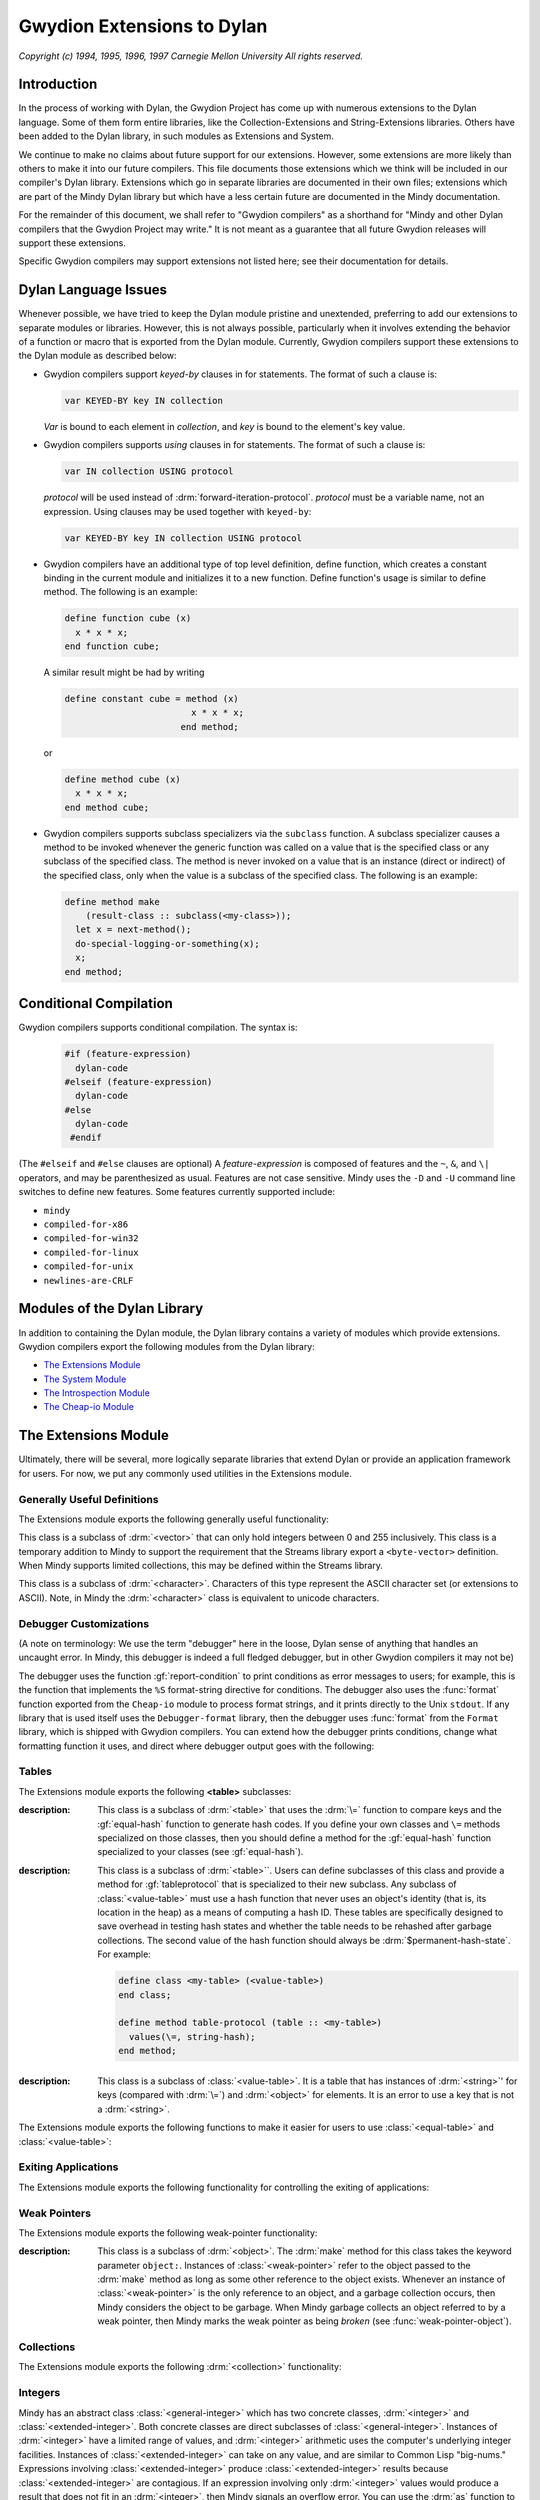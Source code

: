 Gwydion Extensions to Dylan
===========================

.. current-library:: dylan

*Copyright (c) 1994, 1995, 1996, 1997 Carnegie Mellon University All
rights reserved.*

Introduction
------------

In the process of working with Dylan, the Gwydion Project has come up
with numerous extensions to the Dylan language. Some of them form entire
libraries, like the Collection-Extensions and String-Extensions
libraries. Others have been added to the Dylan library, in such modules
as Extensions and System.

We continue to make no claims about future support for our extensions.
However, some extensions are more likely than others to make it into our
future compilers. This file documents those extensions which we think
will be included in our compiler's Dylan library. Extensions which go in
separate libraries are documented in their own files; extensions which
are part of the Mindy Dylan library but which have a less certain future
are documented in the Mindy documentation.

For the remainder of this document, we shall refer to "Gwydion
compilers" as a shorthand for "Mindy and other Dylan compilers that the
Gwydion Project may write." It is not meant as a guarantee that all
future Gwydion releases will support these extensions.

Specific Gwydion compilers may support extensions not listed here; see
their documentation for details.

Dylan Language Issues
---------------------

Whenever possible, we have tried to keep the Dylan module pristine and
unextended, preferring to add our extensions to separate modules or
libraries. However, this is not always possible, particularly when it
involves extending the behavior of a function or macro that is exported
from the Dylan module. Currently, Gwydion compilers support these
extensions to the Dylan module as described below:

- Gwydion compilers support *keyed-by* clauses in for statements. The
  format of such a clause is:

  .. code-block:: dylan

     var KEYED-BY key IN collection

  *Var* is bound to each element in *collection*, and *key* is bound to
  the element's key value.

- Gwydion compilers supports *using* clauses in for statements. The
  format of such a clause is:

  .. code-block:: dylan

     var IN collection USING protocol

  *protocol* will be used instead of :drm:`forward-iteration-protocol`.
  *protocol* must be a variable name, not an expression. Using clauses may
  be used together with ``keyed-by``:

  .. code-block:: dylan

     var KEYED-BY key IN collection USING protocol

- Gwydion compilers have an additional type of top level definition,
  define function, which creates a constant binding in the current
  module and initializes it to a new function. Define function's usage
  is similar to define method. The following is an example:

  .. code-block:: dylan

     define function cube (x)
       x * x * x;
     end function cube;

  A similar result might be had by writing

  .. code-block:: dylan

     define constant cube = method (x)
                             x * x * x;
                           end method;

  or

  .. code-block:: dylan

     define method cube (x)
       x * x * x;
     end method cube;

- Gwydion compilers supports subclass specializers via the ``subclass``
  function. A subclass specializer causes a method to be invoked
  whenever the generic function was called on a value that is the
  specified class or any subclass of the specified class. The method is
  never invoked on a value that is an instance (direct or indirect) of
  the specified class, only when the value is a subclass of the
  specified class. The following is an example:

  .. code-block:: dylan

     define method make
         (result-class :: subclass(<my-class>));
       let x = next-method();
       do-special-logging-or-something(x);
       x;
     end method;

Conditional Compilation
-----------------------

Gwydion compilers supports conditional compilation. The syntax is:

  .. code-block:: dylan

     #if (feature-expression)
       dylan-code
     #elseif (feature-expression)
       dylan-code
     #else
       dylan-code
      #endif

(The ``#elseif`` and ``#else`` clauses are optional) A *feature-expression*
is composed of features and the ``~``, ``&``, and ``\|`` operators, and
may be parenthesized as usual. Features are not case sensitive. Mindy
uses the ``-D`` and ``-U`` command line switches to define new features.
Some features currently supported include:

* ``mindy``
* ``compiled-for-x86``
* ``compiled-for-win32``
* ``compiled-for-linux``
* ``compiled-for-unix``
* ``newlines-are-CRLF``

Modules of the Dylan Library
----------------------------

In addition to containing the Dylan module, the Dylan library contains a
variety of modules which provide extensions. Gwydion compilers export
the following modules from the Dylan library:

* `The Extensions Module`_
* `The System Module`_
* `The Introspection Module`_
* `The Cheap-io Module`_

.. _the-extensions-module:

The Extensions Module
---------------------

.. current-module:: extensions

Ultimately, there will be several, more logically separate libraries
that extend Dylan or provide an application framework for users. For
now, we put any commonly used utilities in the Extensions module.

Generally Useful Definitions
~~~~~~~~~~~~~~~~~~~~~~~~~~~~

The Extensions module exports the following generally useful
functionality:

.. function:: assert

.. class:: <byte-vector>

   This class is a subclass of :drm:`<vector>` that can only hold integers
   between 0 and 255 inclusively. This class is a temporary addition to
   Mindy to support the requirement that the Streams library export a
   ``<byte-vector>`` definition. When Mindy supports limited collections,
   this may be defined within the Streams library.

.. class:: <byte-character>

   This class is a subclass of :drm:`<character>`. Characters of this type
   represent the ASCII character set (or extensions to ASCII). Note, in
   Mindy the :drm:`<character>` class is equivalent to unicode characters.

.. generic-function:: main

   :param invocation-name: An instance of :drm:`<byte-string>`.
   :param #rest arguments:

   :description:

     Has no methods, but is called by Mindy when it starts up. To make a
     standalone program, you define a method on main that does whatever you
     want it to do. *Invocation-name* is the first token on the command line
     that invoked Mindy. *Arguments* is a sequence of strings. There is a
     string in *arguments* for every argument on the command line that
     invoked Mindy, except all -f switches and the argument following each -f
     switch (that is, the file to load) is missing. Remember that any module
     that adds a method to main must use the Extensions module from the Dylan
     library.

.. function:: one-of

   :param #rest objects: A sequence of :drm:`<object>`.
   :value type: An instance of :drm:`<type>`.

   :description:

     This function takes any number of objects, and returns the type that
     is the type-union of the singletons of those objects. For example, the
     expression

     .. code-block:: dylan

        one-of(#"foo", #"bar", #"baz")

     is equivalent to

     .. code-block:: dylan

         type-union(singleton(#"foo"), singleton(#"bar"), singleton(#"baz"))

.. function:: false-or

   :param #rest objects: A sequence of :drm:`<object>`.
   :value type: An instance of :drm:`<type>`.

   :description:

     This function is useful in type expressions. It captures the common
     idiom of returning an instance of a particular type or the value #f. The
     expression

     .. code-block:: dylan

                false-or(<integer>)

     is equivalent to the expression

     .. code-block:: dylan

                type-union(<integer>, singleton(#f))

.. function:: load

   :param name: An instance of :drm:`<byte-string>`.

   :description:

     This function takes the name of a ``.dbc`` file and loads the code in the
     file into Mindy as if the file had been specified on the command line to
     Mindy. There is one exception: you can only load code that defines new
     variables or adds methods. You cannot redefine existing definitions.

.. function:: load-library

   :param name: An instance of :drm:`<symbol>`.

   :description:

     This function takes a library name and loads the code for the library
     into Mindy as if the library was used by another library.

.. _debugger-customizations:

Debugger Customizations
~~~~~~~~~~~~~~~~~~~~~~~

(A note on terminology: We use the term "debugger" here in the loose,
Dylan sense of anything that handles an uncaught error. In Mindy, this
debugger is indeed a full fledged debugger, but in other Gwydion
compilers it may not be)

The debugger uses the function :gf:`report-condition` to print conditions
as error messages to users; for example, this is the function that
implements the ``%S`` format-string directive for conditions. The debugger
also uses the :func:`format` function exported from the ``Cheap-io`` module to
process format strings, and it prints directly to the Unix ``stdout``. If
any library that is used itself uses the ``Debugger-format`` library, then
the debugger uses :func:`format` from the ``Format`` library, which is shipped
with Gwydion compilers. You can extend how the debugger prints
conditions, change what formatting function it uses, and direct where
debugger output goes with the following:

.. generic-function:: report-condition

   :param condition: An instance of :drm:`<condition>`.
   :param stream: An instance of :drm:`<stream>`.

   :description:

     This is the function Mindy uses to print condition variables
     as error messages to users. The internal :func:`format`
     function used by Mindy uses :gf:`report-condition` for
     condition arguments to the ``%S`` format directive.
     The ``Format`` library's :gf:`print-message` method for
     conditions calls :gf:`report-condition`.

     If you are writing a module that does no output but still
     provides :gf:`report-condition` methods, you should use
     :gf:`condition-format` to format output. Using
     :gf:`condition-format` makes your module more flexible for
     users of your module. If you call Mindy's internal
     :func:`format`, you'll be forced to write to only one destination,
     Mindy's ``stdout``, ignoring the *stream* argument. If you call
     the ``Format`` library's :func:`format` function, then your
     module will require the ``Format``, ``Print``, and ``Streams``
     libraries; therefore, users of your module may ultimately
     load these other libraries needlessly. Of course, if you want
     to make use of the extended functionality of the ``Format``
     library's format control strings, then you only have one
     choice anyway, and there's no reason to use :gf:`condition-format`.

.. generic-function:: condition-format

   :param stream: An instance of :drm:`<object>`.
   :param control-string: An instance of :drm:`<string>`.
   :param #rest arguments: Additional arguments.

   :description:

     This function serves as a firewall between the condition system
     and the ``Streams`` and ``Format`` libraries. Methods on
     :gf:`report-condition` should use :gf:`condition-format` to do
     their formatting. Users will generally use :var:`*debug-output*``
     or :var:`*warning-output*` for the *stream* argument, but this
     is not required.

     Mindy supplies a method for when *stream* is ``#"Cheap-IO"``. The
     Gwydion ``Format`` library supplies a method for when *stream*
     is a subclass of :class:`<stream>`. If you are implementing your
     own streams or format libraries, you will need to define a method
     on :gf:`condition-format` for your type of stream.

.. generic-function:: condition-force-output

   :param stream: An instance of :drm:`<object>`.

   :description:

     :gf:`condition-force-output` forces any pending output from
     *stream*'s buffer to *stream*'s destination. This function
     is invoked by the debugger after a condition has been reported
     and before it pauses for user input. Unless you are writing
     a debugger, you do not need to call :gf:`condition-force-output`
     yourself.

     Mindy supplies a method for when *stream* is ``#"Cheap-IO"``. The
     Gwydion ``Format`` library supplies a method for when *stream*
     is a subclass of :class:`<stream>`. If you are implementing your
     own streams or format libraries, you will need to define a method on
     :gf:`condition-force-output` for your type of stream.

.. variable:: *debug-output*

   The debugger uses the value of :var:`*debug-output*` when performing
   output.

   :type: :class:`<stream>` or ``#"Cheap-IO"``

   :value: ``#"Cheap-IO"``

   :description:

      When this variable is ``#"Cheap-IO"``, the output goes
      to ``stderr``.

      This variable is automatically set to :var:`*standard-output*`
      when the ``Debugger-Format`` library is imported into the
      program (directly or indirectly).

.. variable:: *warning-output*

   :drm:`default-handler` for :drm:`<warning>` uses
   :var:`*warning-output*` to print warning messages.

   :type: :class:`<stream>` or ``#"Cheap-IO"``

   :value: ``#"Cheap-IO"``

   :description:

      When this variable is ``#"Cheap-IO"``, the output goes
      to ``stderr``.

      This variable is automatically set to :var:`*standard-output*`
      when the ``Standard-IO`` library is imported into the
      program (directly or indirectly).

Tables
~~~~~~

The Extensions module exports the following **<table>** subclasses:

.. class:: <equal-table>

   :description:

     This class is a subclass of :drm:`<table>` that uses the :drm:`\=`
     function to compare keys and the :gf:`equal-hash` function to
     generate hash codes. If you define your own classes and ``\=``
     methods specialized on those classes, then you should define
     a method for the :gf:`equal-hash` function specialized to your
     classes (see :gf:`equal-hash`).

.. class:: <value-table>
   :abstract:

   :description:

     This class is a subclass of :drm:`<table>``. Users can define
     subclasses of this class and provide a method for
     :gf:`tableprotocol` that is specialized to their new subclass.
     Any subclass of :class:`<value-table>` must use a hash function
     that never uses an object's identity (that is, its location in
     the heap) as a means of computing a hash ID. These tables are
     specifically designed to save overhead in testing hash states
     and whether the table needs to be rehashed after garbage collections.
     The second value of the hash function should always be
     :drm:`$permanent-hash-state`. For example:

     .. code-block:: dylan

        define class <my-table> (<value-table>)
        end class;

        define method table-protocol (table :: <my-table>)
          values(\=, string-hash);
        end method;

.. class:: <string-table>

   :description:

     This class is a subclass of :class:`<value-table>`. It is a table
     that has instances of :drm:`<string>`' for keys (compared with
     :drm:`\=`) and :drm:`<object>` for elements. It is an error to
     use a key that is not a :drm:`<string>`.

The Extensions module exports the following functions to make it easier
for users to use :class:`<equal-table>` and :class:`<value-table>`:

.. generic-function:: equal-hash

   :param key: An instance of :drm:`<object>`.
   :value hash-id: An instance of :drm:`<integer>`.
   :value hash-state: An instance of :drm:`<object>`.

   :description:

     This function returns a hash ID and hash state for use with
     :class:`<equal-table>`. If you define your own classes and
     :drm:`\=` methods specialized on those classes, then you
     should define a method for the :gf:`equal-hash` function
     specialized to your classes. Specialized methods exist for
     :drm:`<number>`, :drm:`<character>`, :drm:`<function>`,
     :drm:`<symbol>`, and :drm:`<collection>`. The method for
     :drm:`<object>` returns the integer ``42`` and
     :drm:`$permanent-hash-state`. This function may use an object's
     identity (that is, its location in the heap) to produce a hash ID.

.. function:: collection-hash

   :param collection: An instance of :drm:`<collection>`.
   :param key-hash-function: An instance of :drm:`<function>`.
   :param elt-hash-function: An instance of :drm:`<function>`.
   :value hash-id: An instance of :drm:`<integer>`.
   :value hash-state: An instance of :drm:`<object>`.

   :description:

     This function hashes every element of *collection* using
     *key-hash-function* on the keys and *element-hash-function*
     on the elements. Note, though two sequences may be equal
     according to the :drm:`\=` function, :func:`sequence-hash`
     and :gf:`collection-hash` may return different hash codes
     for the sequences.

.. function:: sequence-hash

   :param sequence: An instance of :drm:`<sequence>`.
   :param elt-hash-function: An instance of :drm:`<function>`.
   :value hash-id: An instance of :drm:`<integer>`.
   :value hash-state: An instance of :drm:`<object>`.

   :description:

     This function hashes every element of *sequence* using
     *elt-hash-function*, merging the resulting hash codes
     in order. Note, though two sequences may be equal
     according to the ``\=`` function, :func:`sequence-hash`
     and :func:`collection-hash` may return different hash
     codes for the sequences.

.. function:: string-hash

   :param string: An instance of :drm:`<string>`.
   :value hash-id: An instance of :drm:`<integer>`.
   :value hash-state: An instance of :drm:`<object>`.

   :description:

     This function calls produces hash codes for strings
     without using the strings' identities. This function
     is suitable for use with :class:`<value-table>`.

.. generic-function:: value-hash

   :param object: An instance of :drm:`<object>`.
   :value hash-id: An instance of :drm:`<integer>`.
   :value hash-state: An instance of :drm:`<object>`.

   :description:

     This function produces hash codes for objects without
     using the objects' identities. This function is suitable for
     use with :class:`<value-table>`. Mindy provides methods
     specialized for the following types: :drm:`<string>`,
     :drm:`<integer>`, :drm:`<float>`, :drm:`<character>`,
     :drm:`<symbol>`, ``singleton(#t)``, and ``singleton(#f)``.

Exiting Applications
~~~~~~~~~~~~~~~~~~~~

The Extensions module exports the following functionality for
controlling the exiting of applications:

.. function:: exit

   :param #key exit-code: An instance of :drm:`<integer>`. Default: ``0``.

   :description:

     Causes the process to exit. Mindy calls this function when there is no
     code left to execute. Mindy will exit with the return code *exit-code*.

.. function:: on-exit

   :param function: An instance of :drm:`<function>`.
   :value meaningless: An instance of ``singleton(#f)``.

   :description:

     Arranges for the :func:`exit` function to call the argument *function*.
     The argument *function* must take no required arguments. Users may call
     :func:`on-exit` multiple times to install more than one function for
     :func:`exit` to call, but the order in which :func:`exit` invokes the
     functions is undefined. Calling :func:`on-exit` on the same function
     repeatedly, installs that function multiple times.

Weak Pointers
~~~~~~~~~~~~~

The Extensions module exports the following weak-pointer functionality:

.. class:: <weak-pointer>

   :description:

     This class is a subclass of :drm:`<object>`. The :drm:`make`
     method for this class takes the keyword parameter ``object:``.
     Instances of :class:`<weak-pointer>` refer to the object
     passed to the :drm:`make` method as long as some other
     reference to the object exists. Whenever an instance
     of :class:`<weak-pointer>` is the only reference to an object, and
     a garbage collection occurs, then Mindy considers the object to
     be garbage. When Mindy garbage collects an object referred to
     by a weak pointer, then Mindy marks the weak pointer as being
     *broken* (see :func:`weak-pointer-object`).

.. function:: weak-pointer-object

   :param wp: An instance of :class:`<weak-pointer>`.
   :value object: An instance of :drm:`<object>`.
   :value broken?: An instance of :drm:`<boolean>`.

   :description:

     Returns the object referred to by the weak pointer and whether
     the weak pointer is *broken*. A weak pointer is broken when
     it contains the only reference to an object, and in this
     situation, :func:`weak-pointer-object` returns the values
     ``#f`` and ``#t``.

Collections
~~~~~~~~~~~

The Extensions module exports the following :drm:`<collection>`
functionality:

.. generic-function:: key-exists?

   :param collection: An instance of :drm:`<collection>`.
   :param key: An instance of :drm:`<object>`.
   :value win?: An instance of :drm:`<boolean>`.
   :value ele: An instance of :drm:`<object>`.

   :description:

     Return whether *key* is in *collection*. If the key is in the
     collection, then the second value is the element associated
     with *key*; otherwise, the second return value is ``#f``.

Integers
~~~~~~~~

Mindy has an abstract class :class:`<general-integer>` which
has two concrete classes, :drm:`<integer>` and :class:`<extended-integer>`.
Both concrete classes are direct subclasses of :class:`<general-integer>`.
Instances of :drm:`<integer>` have a limited range of values, and
:drm:`<integer>` arithmetic uses the computer's underlying integer
facilities.  Instances of :class:`<extended-integer>` can take on
any value, and are similar to Common Lisp "big-nums." Expressions
involving :class:`<extended-integer>` produce :class:`<extended-integer>`
results because :class:`<extended-integer>` are contagious. If an
expression involving only :drm:`<integer>` values would
produce a result that does not fit in an :drm:`<integer>`, then Mindy
signals an overflow error. You can use the :drm:`as` function to convert
back and forth between :drm:`<integer>` and :class:`<extended-integer>`.
:drm:`as` signals an error when converting an :class:`<extended-integer>`
to a :drm:`<integer>`, and the value does not fit in a :drm:`<integer>`.

Mindycomp parses all integer literals as :drm:`<integer>`. If a literal
does not fit in a :drm:`<integer>`, then mindycomp issues a compiler error.
Though the compiler supports no literal syntax for
:class:`<extended-integer>`, the Mindy debugger prints them in a
``#eDDD...`` format where each ``D`` is a decimal digit.

The Extension module exports the following integer functionality:

.. class:: <general-integer>
   :abstract:

   :description:

     :class:`<general-integer>` is a subclass of :drm:`<rational>`,
     and is the superclass of :drm:`<integer>` and
     :class:`<extended-integer>`.

.. class:: <extended-integer>

.. constant:: $maximum-integer

   :description:

     This constant holds the largest positive :drm:`<integer>`.

.. constant:: $minimum-integer

   :description:

     This constant holds the largest negative :drm:`<integer>`.

Ratios
~~~~~~

The Extensions module exports the following:

.. class:: <ratio>

   :description:

     This class is a subclass of :drm:`<rational>`. The ratio
     is normalized so that it has a positive denominator, and
     the greatest common divisor of the numerator and the
     denominator is one. Ratios are never automatically
     converted to integers. For example, ``ratio(4, 2)`` would
     return ``2/1``.

     A numeric operation involving two ratios produces a
     normalized ratio result. A numeric operation involving a
     ratio and an integer produced a normalized ratio result.
     A numeric operation involving a ratio and a float produces
     a float result.

.. function:: ratio

   :param numerator: An instance of :class:`<general-integer>`.
   :param denominator: An instance of :class:`<general-integer>`.
   :value ratio: An instance of :class:`<ratio>`.

   :description:

     This function makes a ratio from the two integers.

.. function:: numerator

   :param ratio: An instance of :class:`<ratio>`.
   :value the-numerator: An instance of :class:`<general-integer>`.

   :description:

     This function returns the numerator part of *ratio*.

.. function:: denominator

   :param ratio: An instance of :class:`<ratio>`.
   :value the-numerator: An instance of :class:`<general-integer>`.

   :description:

     This function returns the denominator part of *ratio*.

The System Module
-----------------

.. current-module:: system

The System module exports the following:

.. class:: <buffer>

.. function:: copy-bytes

.. function:: getenv

.. function:: get-time-of-day

.. function:: system

The Introspection Module
------------------------

.. current-module:: introspection

The Introspection module exports reflective operations for examining
classes, functions, and types.

Functions
~~~~~~~~~

Dylan provides some reflective operations for functions, such as
:drm:`function-specializers` and :drm:`instance?`. With the latter, you can
determine if a function is a :drm:`<generic-function>` or :drm:`<method>`, but
neither Dylan nor Gwydion compilers provide exported class identifiers
for other types of functions (such as ``block`` exit functions). The
Subsection `Types`_ describes definitions that are also useful when
inspecting methods because you can get detailed information about method
specializer types.

The Introspection module exports the following functions:

.. function:: function-name

Classes
~~~~~~~

The Introspection module exports the following for class objects:

.. function:: class-name

Types
~~~~~

The Introspection module exports the following for inspecting types (and
therefore, method specializers):

.. function:: singleton-object

.. class:: <subclass>

.. function:: subclass-of

.. class:: <limited-integer>

.. function:: limited-integer-base-class

.. function:: limited-integer-minimum

.. function:: limited-integer-maximum

.. class:: <union>

.. function:: union-members

Miscellaneous
~~~~~~~~~~~~~

The Introspection module exports the following miscellaneous
functionality:

.. function:: object-address

The Cheap-io Module
-------------------

.. current-module:: cheap-io

The ``Cheap-io`` module exports some basic, unextendable I/O
functionality.  Gwydion compilers use the ``Cheap-io`` functions
internally. The Gwydion Project also provides the ``Streams``,
``Print``, and ``Format`` libraries (see the $INSTALL/doc/libraries/
directory for documentation). It is an error to use both ``Cheap-IO``
functions and ``Streams`` / ``Print`` / ``Format`` functions on a
single stream. (For example, if you are using the ``Streams`` library
``*standard-input*``, do not also use the ``Cheap-io`` input functions)
For this reason, if any library that you load into Mindy uses the
``Debugger-format`` library, the debugger will use :func:`format` from the
``Format`` library.

.. function:: format

.. function:: print

Extensions to the Streams Library
---------------------------------

.. current-module:: piped-exec

The ``Piped-exec`` module is a Gwydion extension to the ``Streams``
library. It exports the following function:

.. function:: piped-exec

Copyright and Terms of Use
--------------------------

Copyright (c) 1994, 1995, 1996, 1997 Carnegie Mellon University All
rights reserved.

Use and copying of this software and preparation of derivative works
based on this software are permitted, including commercial use, provided
that the following conditions are observed:

- This copyright notice must be retained in full on any copies and on
  appropriate parts of any derivative works.
- Documentation (paper or online) accompanying any system that
  incorporates this software, or any part of it, must acknowledge the
  contribution of the Gwydion Project at Carnegie Mellon University.

This software is made available *as is*. Neither the authors nor
Carnegie Mellon University make any warranty about the software, its
performance, or its conformity to any specification.

Bug reports, questions, comments, and suggestions should be sent by
E-mail to the Internet address gwydion-bugs@cs.cmu.edu.
